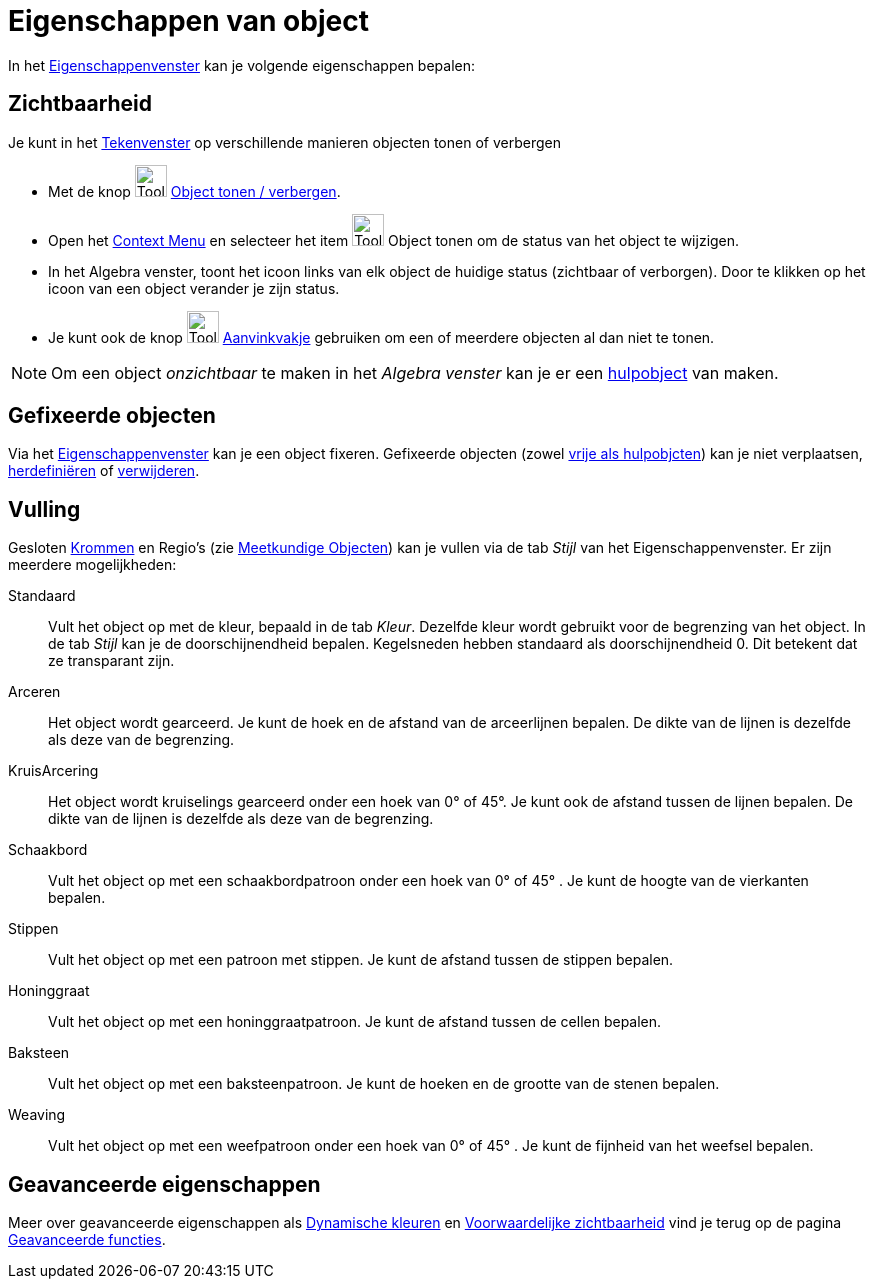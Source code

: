 = Eigenschappen van object
ifdef::env-github[:imagesdir: /nl/modules/ROOT/assets/images]

In het xref:/Eigenschappen_dialoogvenster.adoc[Eigenschappenvenster] kan je volgende eigenschappen bepalen:

== Zichtbaarheid

Je kunt in het xref:/Tekenvenster.adoc[Tekenvenster] op verschillende manieren objecten tonen of verbergen

* Met de knop image:Tool_Show_Hide_Object.gif[Tool Show Hide Object.gif,width=32,height=32]
xref:/tools/Object_tonen_verbergen.adoc[Object tonen / verbergen].
* Open het xref:/Context_Menu.adoc[Context Menu] en selecteer het item image:Tool_Show_Hide_Object.gif[Tool Show Hide
Object.gif,width=32,height=32] Object tonen om de status van het object te wijzigen.
* In het Algebra venster, toont het icoon links van elk object de huidige status (zichtbaar of verborgen). Door te
klikken op het icoon van een object verander je zijn status.
* Je kunt ook de knop image:Tool_Check_Box_to_Show_Hide_Objects.gif[Tool Check Box to Show Hide
Objects.gif,width=32,height=32] xref:/tools/Aanvinkvakje_om_objecten_te_tonen_of_verbergen.adoc[Aanvinkvakje] gebruiken
om een of meerdere objecten al dan niet te tonen.

[NOTE]
====

Om een object _onzichtbaar_ te maken in het _Algebra venster_ kan je er een
xref:/Vrije_afhankelijke_en_hulpobjecten.adoc[hulpobject] van maken.

====

== Gefixeerde objecten

Via het xref:/Eigenschappen_dialoogvenster.adoc[Eigenschappenvenster] kan je een object fixeren. Gefixeerde objecten
(zowel xref:/Vrije_afhankelijke_en_hulpobjecten.adoc[vrije als hulpobjcten]) kan je niet verplaatsen,
xref:/Verfijn_dialoogvenster.adoc[herdefiniëren] of xref:/tools/Object_verwijderen.adoc[verwijderen].

== Vulling

Gesloten xref:/Krommen.adoc[Krommen] en Regio's (zie xref:/Meetkundige_Objecten.adoc[Meetkundige Objecten]) kan je
vullen via de tab _Stijl_ van het Eigenschappenvenster. Er zijn meerdere mogelijkheden:

Standaard::
  Vult het object op met de kleur, bepaald in de tab _Kleur_. Dezelfde kleur wordt gebruikt voor de begrenzing van het
  object. In de tab _Stijl_ kan je de doorschijnendheid bepalen. Kegelsneden hebben standaard als doorschijnendheid 0.
  Dit betekent dat ze transparant zijn.
Arceren::
  Het object wordt gearceerd. Je kunt de hoek en de afstand van de arceerlijnen bepalen. De dikte van de lijnen is
  dezelfde als deze van de begrenzing.
KruisArcering::
  Het object wordt kruiselings gearceerd onder een hoek van 0° of 45°. Je kunt ook de afstand tussen de lijnen bepalen.
  De dikte van de lijnen is dezelfde als deze van de begrenzing.
Schaakbord::
  Vult het object op met een schaakbordpatroon onder een hoek van 0° of 45° . Je kunt de hoogte van de vierkanten
  bepalen.
Stippen::
  Vult het object op met een patroon met stippen. Je kunt de afstand tussen de stippen bepalen.
Honinggraat::
  Vult het object op met een honinggraatpatroon. Je kunt de afstand tussen de cellen bepalen.
Baksteen::
  Vult het object op met een baksteenpatroon. Je kunt de hoeken en de grootte van de stenen bepalen.
Weaving::
  Vult het object op met een weefpatroon onder een hoek van 0° of 45° . Je kunt de fijnheid van het weefsel bepalen.

== Geavanceerde eigenschappen

Meer over geavanceerde eigenschappen als xref:/Dynamische_kleuren.adoc[Dynamische kleuren] en
xref:/Voorwaardelijke_zichtbaarheid.adoc[Voorwaardelijke zichtbaarheid] vind je terug op de pagina
xref:/Geavanceerde_functies.adoc[Geavanceerde functies].
